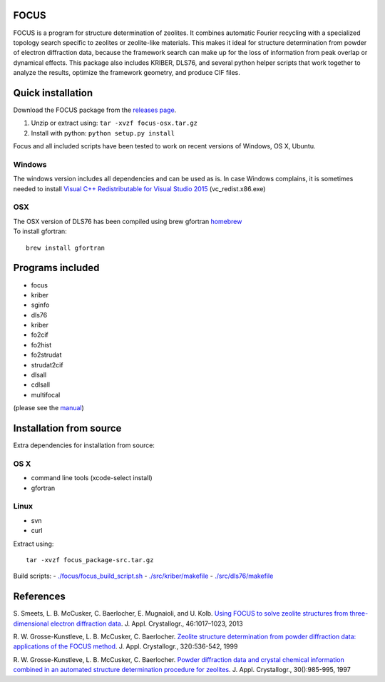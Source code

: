 FOCUS
=====

FOCUS is a program for structure determination of zeolites. It combines
automatic Fourier recycling with a specialized topology search specific
to zeolites or zeolite-like materials. This makes it ideal for structure
determination from powder of electron diffraction data, because the
framework search can make up for the loss of information from peak
overlap or dynamical effects. This package also includes KRIBER, DLS76,
and several python helper scripts that work together to analyze the
results, optimize the framework geometry, and produce CIF files.

Quick installation
==================

Download the FOCUS package from the `releases
page <https://github.com/stefsmeets/focus_package/releases>`__.

1. Unzip or extract using: ``tar -xvzf focus-osx.tar.gz``
2. Install with python: ``python setup.py install``

Focus and all included scripts have been tested to work on recent
versions of Windows, OS X, Ubuntu.

Windows
~~~~~~~

The windows version includes all dependencies and can be used as is. In
case Windows complains, it is sometimes needed to install `Visual C++
Redistributable for Visual Studio
2015 <https://www.microsoft.com/en-us/download/details.aspx?id=48145>`__
(vc\_redist.x86.exe)

OSX
~~~

| The OSX version of DLS76 has been compiled using brew gfortran
  `homebrew <http://brew.sh/>`__
| To install gfortran:

::

    brew install gfortran

Programs included
=================

-  focus
-  kriber
-  sginfo
-  dls76
-  kriber
-  fo2cif
-  fo2hist
-  fo2strudat
-  strudat2cif
-  dlsall
-  cdlsall
-  multifocal

(please see the `manual <../master/manuals>`__)

Installation from source
========================

Extra dependencies for installation from source:

OS X
~~~~

-  command line tools (xcode-select install)
-  gfortran

Linux
~~~~~

-  svn
-  curl

Extract using:

::

    tar -xvzf focus_package-src.tar.gz

Build scripts: -
`./focus/focus\_build\_script.sh <../master/focus/focus_build_script.sh>`__
- `./src/kriber/makefile <../master/src/kriber/makefile>`__ -
`./src/dls76/makefile <../master/src/dls76/makefile>`__

References
==========

S. Smeets, L. B. McCusker, C. Baerlocher, E. Mugnaioli, and U. Kolb.
`Using FOCUS to solve zeolite structures from three-dimensional electron
diffraction data <http://dx.doi.org/10.1107/S0021889813014817>`__. J.
Appl. Crystallogr., 46:1017–1023, 2013

R. W. Grosse-Kunstleve, L. B. McCusker, C. Baerlocher. `Zeolite
structure determination from powder diffraction data: applications of
the FOCUS method <http://dx.doi.org/10.1107/S0021889899003453>`__. J.
Appl. Crystallogr., 32():536-542, 1999

R. W. Grosse-Kunstleve, L. B. McCusker, C. Baerlocher. `Powder
diffraction data and crystal chemical information combined in an
automated structure determination procedure for
zeolites <http://dx.doi.org/10.1107/S0021889897005013>`__. J. Appl.
Crystallogr., 30():985-995, 1997

